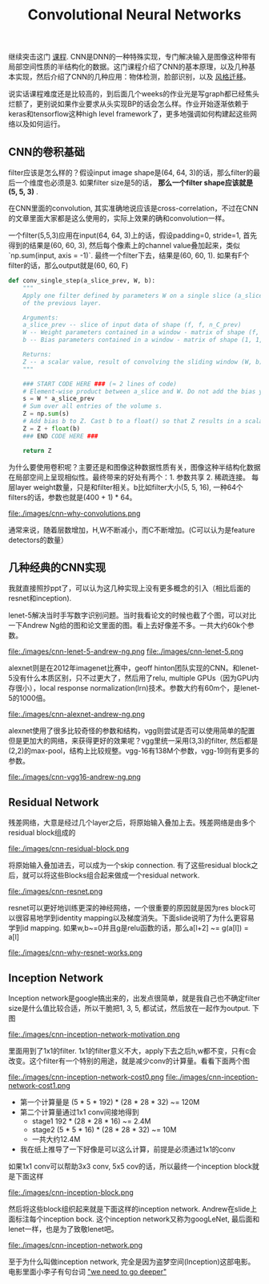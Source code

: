 #+title: Convolutional Neural Networks

继续突击这门 [[https://www.coursera.org/learn/convolutional-neural-networks][课程]]. CNN是DNN的一种特殊实现，专门解决输入是图像这种带有局部空间性质的半结构化的数据。这门课程介绍了CNN的基本原理，以及几种基本实现，然后介绍了CNN的几种应用：物体检测，脸部识别，以及 [[file:./blogs/tensorflow-neural-art.org][风格迁移]]。

说实话课程难度还是比较高的，到后面几个weeks的作业光是写graph都已经焦头烂额了，更别说如果作业要求从头实现BP的话会怎么样。作业开始逐渐依赖于keras和tensorflow这种high level framework了，更多地强调如何构建起这些网络以及如何运行。

** CNN的卷积基础
filter应该是怎么样的？假设input image shape是(64, 64, 3)的话，那么filter的最后一个维度也必须是3. 如果filter size是5的话， *那么一个filter shape应该就是(5, 5, 3)* .

在CNN里面的convolution, 其实准确地说应该是cross-correlation，不过在CNN的文章里面大家都是这么使用的，实际上效果的确和convolution一样。

一个filter(5,5,3)应用在input(64, 64, 3)上的话，假设padding=0, stride=1, 首先得到的结果是(60, 60, 3), 然后每个像素上的channel value叠加起来，类似 `np.sum(input, axis = -1)`. 最终一个filter下去，结果是(60, 60, 1). 如果有F个filter的话，那么output就是(60, 60, F)

#+BEGIN_SRC Python
def conv_single_step(a_slice_prev, W, b):
    """
    Apply one filter defined by parameters W on a single slice (a_slice_prev) of the output activation
    of the previous layer.

    Arguments:
    a_slice_prev -- slice of input data of shape (f, f, n_C_prev)
    W -- Weight parameters contained in a window - matrix of shape (f, f, n_C_prev)
    b -- Bias parameters contained in a window - matrix of shape (1, 1, 1)

    Returns:
    Z -- a scalar value, result of convolving the sliding window (W, b) on a slice x of the input data
    """

    ### START CODE HERE ### (≈ 2 lines of code)
    # Element-wise product between a_slice and W. Do not add the bias yet.
    s = W * a_slice_prev
    # Sum over all entries of the volume s.
    Z = np.sum(s)
    # Add bias b to Z. Cast b to a float() so that Z results in a scalar value.
    Z = Z + float(b)
    ### END CODE HERE ###

    return Z
#+END_SRC

为什么要使用卷积呢？主要还是和图像这种数据性质有关，图像这种半结构化数据在局部空间上呈现相似性。最终带来的好处有两个：1. 参数共享 2. 稀疏连接。 每层layer weight数量，只是和filter相关。b比如filter大小(5, 5, 16), 一种64个filters的话，参数也就是(400 + 1) * 64。

file:./images/cnn-why-convolutions.png

通常来说，随着层数增加，H,W不断减小，而C不断增加。(C可以认为是feature detectors的数量）

** 几种经典的CNN实现
我就直接照抄ppt了，可以认为这几种实现上没有更多概念的引入（相比后面的resnet和inception).

lenet-5解决当时手写数字识别问题。当时我看论文的时候也截了个图，可以对比一下Andrew Ng给的图和论文里面的图。看上去好像差不多。一共大约60k个参数。

file:./images/cnn-lenet-5-andrew-ng.png file:./images/cnn-lenet-5.png

alexnet则是在2012年imagenet比赛中，geoff hinton团队实现的CNN。和lenet-5没有什么本质区别，只不过更大了，然后用了relu, multiple GPUs（因为GPU内存很小），local response normalization(lrn)技术。参数大约有60m个，是lenet-5的1000倍。

file:./images/cnn-alexnet-andrew-ng.png

alexnet使用了很多比较奇怪的参数和结构，vgg则尝试是否可以使用简单的配置但是更加大的网络，来获得更好的效果呢？vgg里统一采用(3,3)的filter, 然后都是(2,2)的max-pool，结构上比较规整。vgg-16有138M个参数，vgg-19则有更多的参数。

file:./images/cnn-vgg16-andrew-ng.png

** Residual Network
残差网络，大意是经过几个layer之后，将原始输入叠加上去。残差网络是由多个residual block组成的

file:./images/cnn-residual-block.png

将原始输入叠加进去，可以成为一个skip connection. 有了这些residual block之后，就可以将这些Blocks组合起来做成一个residual network.

file:./images/cnn-resnet.png

resnet可以更好地训练更深的神经网络，一个很重要的原因就是因为res block可以很容易地学到identity mapping以及梯度消失。下面slide说明了为什么更容易学到id mapping. 如果w,b~=0并且g是relu函数的话，那么a[l+2] ~= g(a[l]) = a[l]

file:./images/cnn-why-resnet-works.png

** Inception Network
Inception network是google搞出来的，出发点很简单，就是我自己也不确定filter size是什么值比较合适，所以干脆把1, 3, 5, 都试试，然后放在一起作为output. 下图

file:./images/cnn-inception-network-motivation.png

里面用到了1x1的filter. 1x1的filter意义不大，apply下去之后h,w都不变，只有c会改变。这个filter有一个特别的用途，就是减少conv的计算量。看看下面两个图

file:./images/cnn-inception-network-cost0.png file:./images/cnn-inception-network-cost1.png

- 第一个计算量是 (5 * 5 * 192) * (28 * 28 * 32) ~= 120M
- 第二个计算量通过1x1 conv间接地得到
  - stage1 192 * (28 * 28 * 16) ~= 2.4M
  - stage2 (5 * 5 * 16) * (28 * 28 * 32) ~= 10M
  - 一共大约12.4M
- 我在纸上推导了一下好像是可以这么计算，前提是必须通过1x1的conv

如果1x1 conv可以帮助3x3 conv, 5x5 cov的话，所以最终一个inception block就是下面这样

file:./images/cnn-inception-block.png

然后将这些block组织起来就是下面这样的inception network. Andrew在slide上面标注每个inception bock. 这个inception network又称为googLeNet, 最后面和lenet一样，也是为了致敬lenet吧。

file:./images/cnn-inception-network.png

至于为什么叫做inception network, 完全是因为盗梦空间(Inception)这部电影。电影里面小李子有句台词 [[http://knowyourmeme.com/memes/we-need-to-go-deeper]["we need to go deeper"]]
